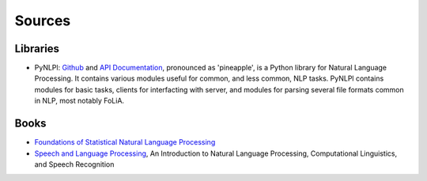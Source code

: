 

=======
Sources
=======

Libraries
---------

* PyNLPl: `Github <https://github.com/proycon/pynlpl>`_ and `API Documentation
  <http://pynlpl.readthedocs.io/en/latest/>`_, pronounced as 'pineapple', is a Python
  library for Natural Language Processing. It contains various modules useful for common, and
  less common, NLP tasks. PyNLPl contains modules for basic tasks, clients for interfacting
  with server, and modules for parsing several file formats common in NLP, most notably FoLiA.

Books
-----

* `Foundations of Statistical Natural Language Processing <https://nlp.stanford.edu/fsnlp/>`_
* `Speech and Language Processing <http://www.cs.colorado.edu/~martin/slp.html>`_,
  An Introduction to Natural Language Processing, Computational Linguistics, and Speech Recognition
